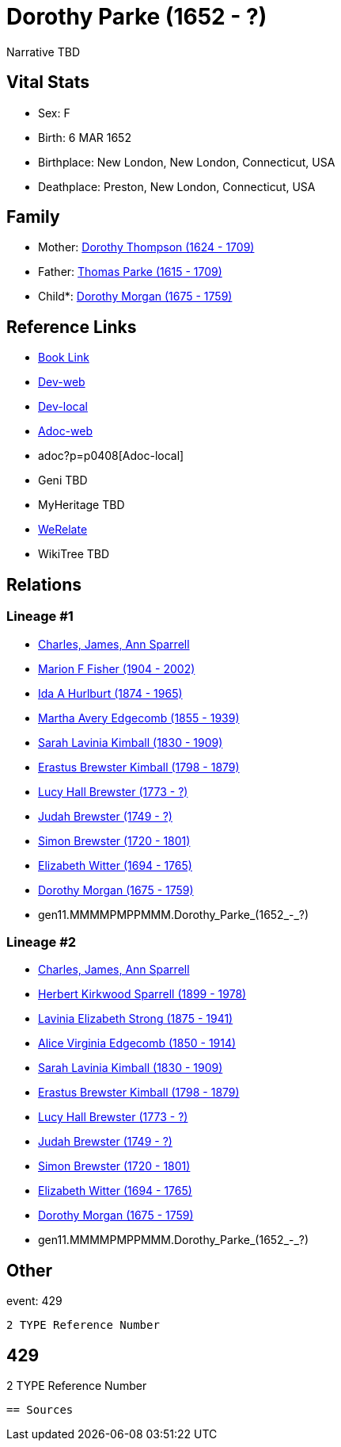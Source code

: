 = Dorothy Parke (1652 - ?)

Narrative TBD


== Vital Stats


* Sex: F

* Birth: 6 MAR 1652

* Birthplace: New London, New London, Connecticut, USA

* Deathplace: Preston, New London, Connecticut, USA



== Family
* Mother: https://github.com/sparrell/cfs_ancestors/blob/main/Vol_02_Ships/V2_C5_Ancestors/V2_C5_G11/gen11.MMMMPPPMPPM.Dorothy_Thompson.adoc[Dorothy Thompson (1624 - 1709)]

* Father: https://github.com/sparrell/cfs_ancestors/blob/main/Vol_02_Ships/V2_C5_Ancestors/V2_C5_G11/gen11.MMMMPPPMPPP.Thomas_Parke.adoc[Thomas Parke (1615 - 1709)]

* Child*: https://github.com/sparrell/cfs_ancestors/blob/main/Vol_02_Ships/V2_C5_Ancestors/V2_C5_G10/gen10.MMMMPMPPMM.Dorothy_Morgan.adoc[Dorothy Morgan (1675 - 1759)]


== Reference Links
* https://github.com/sparrell/cfs_ancestors/blob/main/Vol_02_Ships/V2_C5_Ancestors/V2_C5_G11/gen11.MMMMPMPPMMM.Dorothy_Parke.adoc[Book Link]
* https://cfsjksas.gigalixirapp.com/person?p=p0408[Dev-web]
* http://localhost:4000/person?p=p0408[Dev-local]
* https://cfsjksas.gigalixirapp.com/adoc?p=p0408[Adoc-web]
* adoc?p=p0408[Adoc-local]
* Geni TBD
* MyHeritage TBD
* https://www.werelate.org/wiki/Person:Dorothy_Parke_%281%29[WeRelate]
* WikiTree TBD

== Relations
=== Lineage #1
* https://github.com/spoarrell/cfs_ancestors/tree/main/Vol_02_Ships/V2_C1_Principals/0_intro_principals.adoc[Charles, James, Ann Sparrell]
* https://github.com/sparrell/cfs_ancestors/blob/main/Vol_02_Ships/V2_C5_Ancestors/V2_C5_G1/gen1.M.Marion_F_Fisher.adoc[Marion F Fisher (1904 - 2002)]
* https://github.com/sparrell/cfs_ancestors/blob/main/Vol_02_Ships/V2_C5_Ancestors/V2_C5_G2/gen2.MM.Ida_A_Hurlburt.adoc[Ida A Hurlburt (1874 - 1965)]
* https://github.com/sparrell/cfs_ancestors/blob/main/Vol_02_Ships/V2_C5_Ancestors/V2_C5_G3/gen3.MMM.Martha_Avery_Edgecomb.adoc[Martha Avery Edgecomb (1855 - 1939)]
* https://github.com/sparrell/cfs_ancestors/blob/main/Vol_02_Ships/V2_C5_Ancestors/V2_C5_G4/gen4.MMMM.Sarah_Lavinia_Kimball.adoc[Sarah Lavinia Kimball (1830 - 1909)]
* https://github.com/sparrell/cfs_ancestors/blob/main/Vol_02_Ships/V2_C5_Ancestors/V2_C5_G5/gen5.MMMMP.Erastus_Brewster_Kimball.adoc[Erastus Brewster Kimball (1798 - 1879)]
* https://github.com/sparrell/cfs_ancestors/blob/main/Vol_02_Ships/V2_C5_Ancestors/V2_C5_G6/gen6.MMMMPM.Lucy_Hall_Brewster.adoc[Lucy Hall Brewster (1773 - ?)]
* https://github.com/sparrell/cfs_ancestors/blob/main/Vol_02_Ships/V2_C5_Ancestors/V2_C5_G7/gen7.MMMMPMP.Judah_Brewster.adoc[Judah Brewster (1749 - ?)]
* https://github.com/sparrell/cfs_ancestors/blob/main/Vol_02_Ships/V2_C5_Ancestors/V2_C5_G8/gen8.MMMMPMPP.Simon_Brewster.adoc[Simon Brewster (1720 - 1801)]
* https://github.com/sparrell/cfs_ancestors/blob/main/Vol_02_Ships/V2_C5_Ancestors/V2_C5_G9/gen9.MMMMPMPPM.Elizabeth_Witter.adoc[Elizabeth Witter (1694 - 1765)]
* https://github.com/sparrell/cfs_ancestors/blob/main/Vol_02_Ships/V2_C5_Ancestors/V2_C5_G10/gen10.MMMMPMPPMM.Dorothy_Morgan.adoc[Dorothy Morgan (1675 - 1759)]
* gen11.MMMMPMPPMMM.Dorothy_Parke_(1652_-_?)

=== Lineage #2
* https://github.com/spoarrell/cfs_ancestors/tree/main/Vol_02_Ships/V2_C1_Principals/0_intro_principals.adoc[Charles, James, Ann Sparrell]
* https://github.com/sparrell/cfs_ancestors/blob/main/Vol_02_Ships/V2_C5_Ancestors/V2_C5_G1/gen1.P.Herbert_Kirkwood_Sparrell.adoc[Herbert Kirkwood Sparrell (1899 - 1978)]
* https://github.com/sparrell/cfs_ancestors/blob/main/Vol_02_Ships/V2_C5_Ancestors/V2_C5_G2/gen2.PM.Lavinia_Elizabeth_Strong.adoc[Lavinia Elizabeth Strong (1875 - 1941)]
* https://github.com/sparrell/cfs_ancestors/blob/main/Vol_02_Ships/V2_C5_Ancestors/V2_C5_G3/gen3.PMM.Alice_Virginia_Edgecomb.adoc[Alice Virginia Edgecomb (1850 - 1914)]
* https://github.com/sparrell/cfs_ancestors/blob/main/Vol_02_Ships/V2_C5_Ancestors/V2_C5_G4/gen4.MMMM.Sarah_Lavinia_Kimball.adoc[Sarah Lavinia Kimball (1830 - 1909)]
* https://github.com/sparrell/cfs_ancestors/blob/main/Vol_02_Ships/V2_C5_Ancestors/V2_C5_G5/gen5.MMMMP.Erastus_Brewster_Kimball.adoc[Erastus Brewster Kimball (1798 - 1879)]
* https://github.com/sparrell/cfs_ancestors/blob/main/Vol_02_Ships/V2_C5_Ancestors/V2_C5_G6/gen6.MMMMPM.Lucy_Hall_Brewster.adoc[Lucy Hall Brewster (1773 - ?)]
* https://github.com/sparrell/cfs_ancestors/blob/main/Vol_02_Ships/V2_C5_Ancestors/V2_C5_G7/gen7.MMMMPMP.Judah_Brewster.adoc[Judah Brewster (1749 - ?)]
* https://github.com/sparrell/cfs_ancestors/blob/main/Vol_02_Ships/V2_C5_Ancestors/V2_C5_G8/gen8.MMMMPMPP.Simon_Brewster.adoc[Simon Brewster (1720 - 1801)]
* https://github.com/sparrell/cfs_ancestors/blob/main/Vol_02_Ships/V2_C5_Ancestors/V2_C5_G9/gen9.MMMMPMPPM.Elizabeth_Witter.adoc[Elizabeth Witter (1694 - 1765)]
* https://github.com/sparrell/cfs_ancestors/blob/main/Vol_02_Ships/V2_C5_Ancestors/V2_C5_G10/gen10.MMMMPMPPMM.Dorothy_Morgan.adoc[Dorothy Morgan (1675 - 1759)]
* gen11.MMMMPMPPMMM.Dorothy_Parke_(1652_-_?)


== Other
event:  429
----
2 TYPE Reference Number
----
 429
----
2 TYPE Reference Number
----


== Sources

